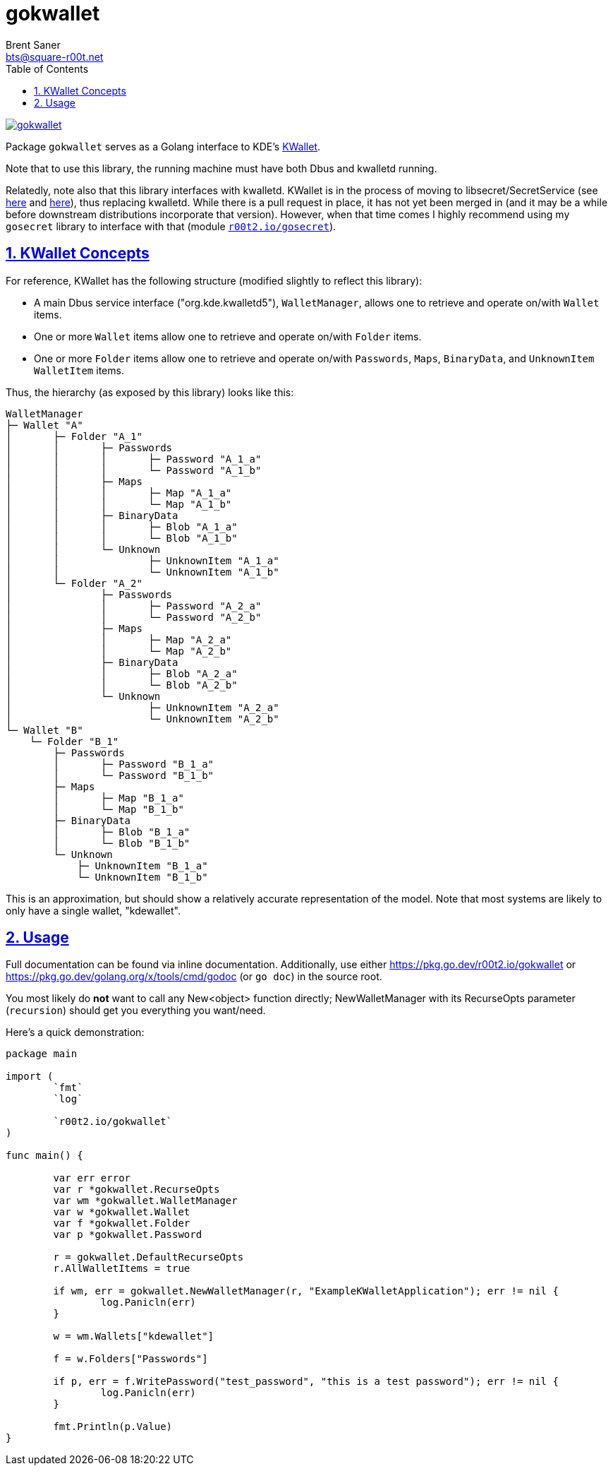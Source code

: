 = gokwallet
Brent Saner <bts@square-r00t.net>
:doctype: book
:docinfo: shared
:data-uri:
:imagesdir: images
:sectlinks:
:sectnums:
:sectnumlevels: 7
:toc: preamble
:toc2: left
:idprefix:
:toclevels: 7
:source-highlighter: rouge

image::https://pkg.go.dev/badge/r00t2.io/gokwallet.svg[link="https://pkg.go.dev/r00t2.io/gokwallet"]

Package `gokwallet` serves as a Golang interface to KDE's https://utils.kde.org/projects/kwalletmanager/[KWallet^].

Note that to use this library, the running machine must have both Dbus and kwalletd running.

Relatedly, note also that this library interfaces with kwalletd. KWallet is in the process of moving to libsecret/SecretService
(see https://bugs.kde.org/show_bug.cgi?id=313216[here^] and https://invent.kde.org/frameworks/kwallet/-/merge_requests/11[here^]),
thus replacing kwalletd. While there is a pull request in place, it has not yet been merged in (and it may be a while before downstream distributions incorporate that version). However, when that time comes I highly recommend using my `gosecret` library to interface with that (module https://pkg.go.dev/r00t2.io/gosecret[`r00t2.io/gosecret`^]).

== KWallet Concepts

For reference, KWallet has the following structure (modified slightly to reflect this library):

* A main Dbus service interface ("org.kde.kwalletd5"), `WalletManager`, allows one to retrieve and operate on/with `Wallet` items.

* One or more `Wallet` items allow one to retrieve and operate on/with `Folder` items.

* One or more `Folder` items allow one to retrieve and operate on/with `Passwords`, `Maps`, `BinaryData`, and `UnknownItem` `WalletItem` items.

Thus, the hierarchy (as exposed by this library) looks like this:

----
WalletManager
├─ Wallet "A"
│	├─ Folder "A_1"
│	│	├─ Passwords
│	│	│	├─ Password "A_1_a"
│	│	│	└─ Password "A_1_b"
│	│	├─ Maps
│	│	│	├─ Map "A_1_a"
│	│	│	└─ Map "A_1_b"
│	│	├─ BinaryData
│	│	│	├─ Blob "A_1_a"
│	│	│	└─ Blob "A_1_b"
│	│	└─ Unknown
│	│		├─ UnknownItem "A_1_a"
│	│		└─ UnknownItem "A_1_b"
│	└─ Folder "A_2"
│		├─ Passwords
│		│	├─ Password "A_2_a"
│		│	└─ Password "A_2_b"
│		├─ Maps
│		│	├─ Map "A_2_a"
│		│	└─ Map "A_2_b"
│		├─ BinaryData
│		│	├─ Blob "A_2_a"
│		│	└─ Blob "A_2_b"
│		└─ Unknown
│			├─ UnknownItem "A_2_a"
│			└─ UnknownItem "A_2_b"
└─ Wallet "B"
    └─ Folder "B_1"
        ├─ Passwords
        │	├─ Password "B_1_a"
        │	└─ Password "B_1_b"
        ├─ Maps
        │	├─ Map "B_1_a"
        │	└─ Map "B_1_b"
        ├─ BinaryData
        │	├─ Blob "B_1_a"
        │	└─ Blob "B_1_b"
        └─ Unknown
            ├─ UnknownItem "B_1_a"
            └─ UnknownItem "B_1_b"
----

This is an approximation, but should show a relatively accurate representation of the model.
Note that most systems are likely to only have a single wallet, "kdewallet".

== Usage

Full documentation can be found via inline documentation.
Additionally, use either https://pkg.go.dev/r00t2.io/gokwallet or https://pkg.go.dev/golang.org/x/tools/cmd/godoc (or `go doc`) in the source root.

You most likely do *not* want to call any New<object> function directly;
NewWalletManager with its RecurseOpts parameter (`recursion`) should get you everything you want/need.

Here's a quick demonstration:

[source,go]
----
package main

import (
	`fmt`
	`log`

	`r00t2.io/gokwallet`
)

func main() {

	var err error
	var r *gokwallet.RecurseOpts
	var wm *gokwallet.WalletManager
	var w *gokwallet.Wallet
	var f *gokwallet.Folder
	var p *gokwallet.Password

	r = gokwallet.DefaultRecurseOpts
	r.AllWalletItems = true

	if wm, err = gokwallet.NewWalletManager(r, "ExampleKWalletApplication"); err != nil {
		log.Panicln(err)
	}

	w = wm.Wallets["kdewallet"]

	f = w.Folders["Passwords"]

	if p, err = f.WritePassword("test_password", "this is a test password"); err != nil {
		log.Panicln(err)
	}

	fmt.Println(p.Value)
}
----
